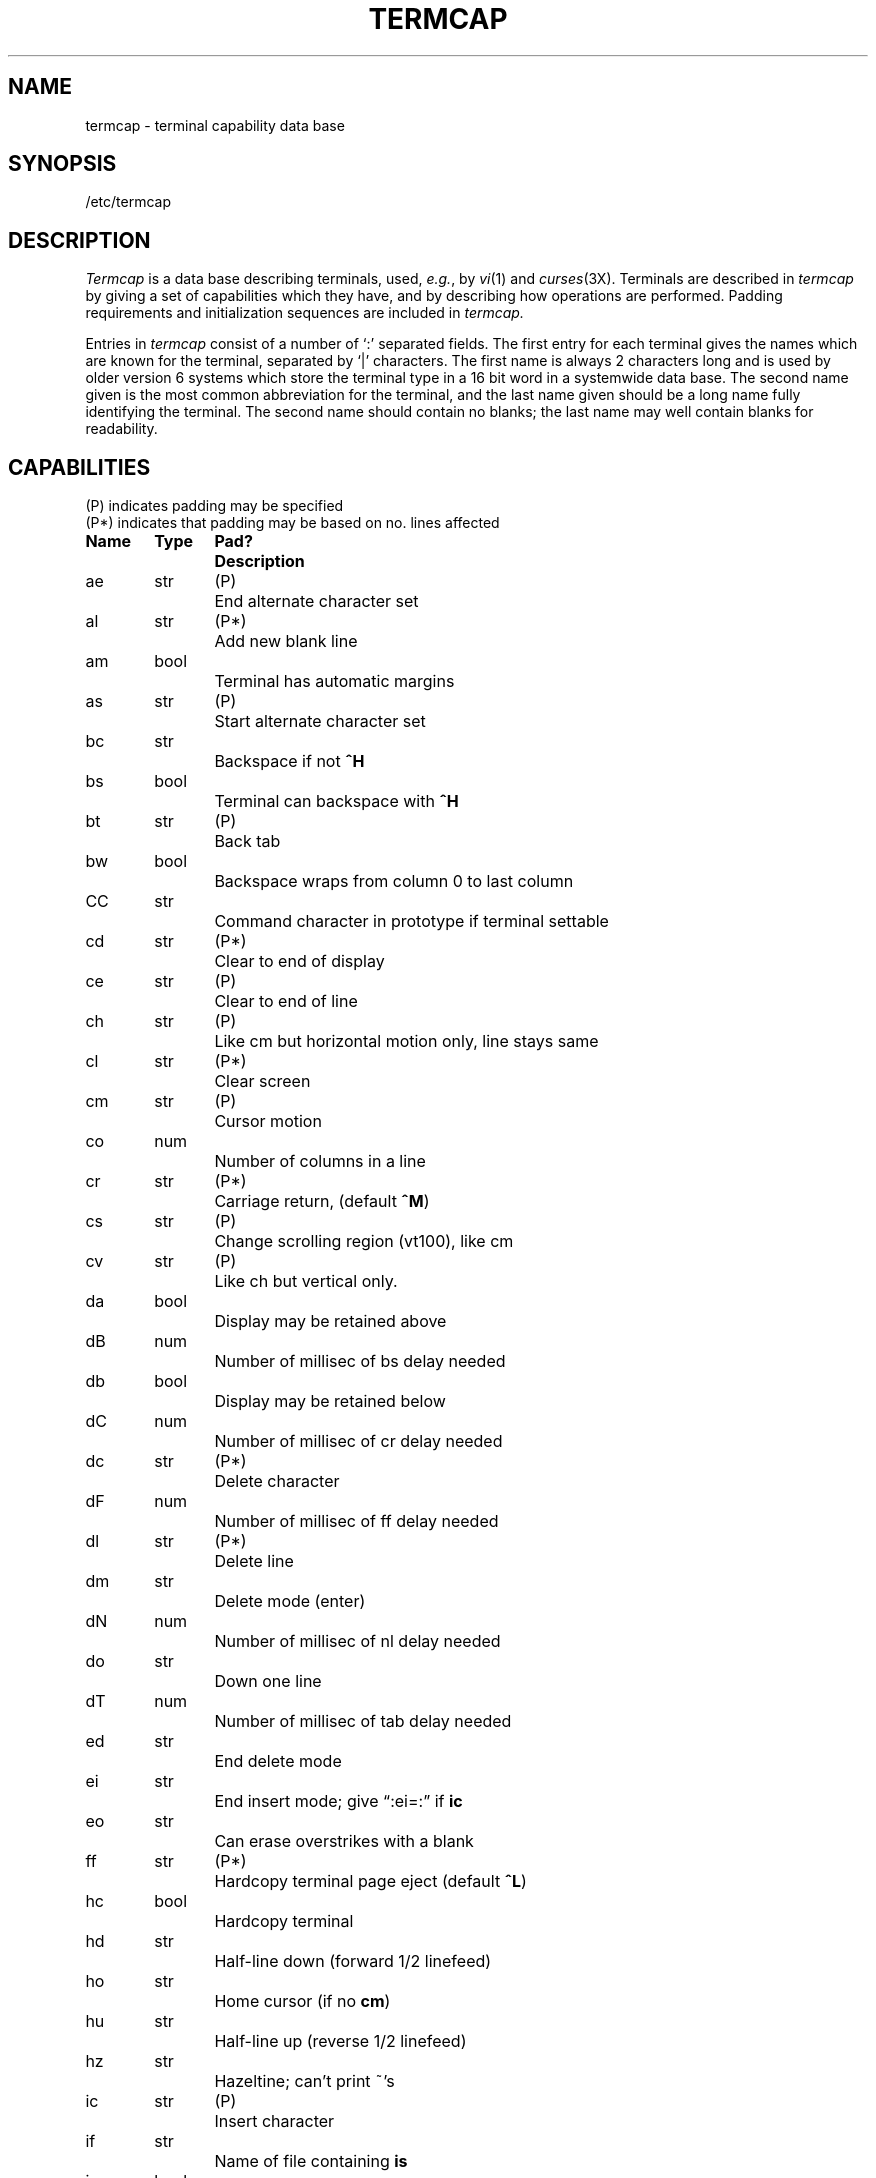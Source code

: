 .tr ||
.TH TERMCAP 5 "10 May 1980"
.UC
.SH NAME
termcap \- terminal capability data base
.SH SYNOPSIS
/etc/termcap
.SH DESCRIPTION
.I Termcap
is a data base describing terminals,
used,
.IR e.g. ,
by
.IR vi (1)
and
.IR curses (3X).
Terminals are described in
.I termcap
by giving a set of capabilities which they have, and by describing
how operations are performed.
Padding requirements and initialization sequences
are included in
.I termcap.
.PP
Entries in
.I termcap
consist of a number of `:' separated fields.
The first entry for each terminal gives the names which are known for the
terminal, separated by `|' characters.  The first name is always 2 characters
long and is used by older version 6 systems which store the terminal type
in a 16 bit word in a systemwide data base.
The second name given is the most common abbreviation for the terminal, and the
last name given should be a long name fully identifying the terminal.
The second name should contain no blanks; the last name may well contain
blanks for readability.
.SH CAPABILITIES
.nf
(P) indicates padding may be specified
(P*) indicates that padding may be based on no. lines affected

.ta \w'k0-k9  'u +\w'Type  'u +\w'Pad?  'u
\fBName	Type	Pad?	Description\fR
ae	str	(P)	End alternate character set
al	str	(P*)	Add new blank line
am	bool		Terminal has automatic margins
as	str	(P)	Start alternate character set
bc	str		Backspace if not \fB^H\fR
bs	bool		Terminal can backspace with \fB^H\fR
bt	str	(P)	Back tab
bw	bool		Backspace wraps from column 0 to last column
CC	str		Command character in prototype if terminal settable
cd	str	(P*)	Clear to end of display
ce	str	(P)	Clear to end of line
ch	str	(P)	Like cm but horizontal motion only, line stays same
cl	str	(P*)	Clear screen
cm	str	(P)	Cursor motion
co	num		Number of columns in a line
cr	str	(P*)	Carriage return, (default \fB^M\fR)
cs	str	(P)	Change scrolling region (vt100), like cm
cv	str	(P)	Like ch but vertical only.
da	bool		Display may be retained above
dB	num		Number of millisec of bs delay needed
db	bool		Display may be retained below
dC	num		Number of millisec of cr delay needed
dc	str	(P*)	Delete character
dF	num		Number of millisec of ff delay needed
dl	str	(P*)	Delete line
dm	str		Delete mode (enter)
dN	num		Number of millisec of nl delay needed
do	str		Down one line
dT	num		Number of millisec of tab delay needed
ed	str		End delete mode
ei	str		End insert mode; give \*(lq:ei=:\*(rq if \fBic\fR
eo	str		Can erase overstrikes with a blank
ff	str	(P*)	Hardcopy terminal page eject (default \fB^L\fR)
hc	bool		Hardcopy terminal
hd	str		Half-line down (forward 1/2 linefeed)
ho	str		Home cursor (if no \fBcm\fR)
hu	str		Half-line up (reverse 1/2 linefeed)
hz	str		Hazeltine; can't print ~'s
ic	str	(P)	Insert character
if	str		Name of file containing \fBis\fR
im	bool		Insert mode (enter); give \*(lq:im=:\*(rq if \fBic\fR
in	bool		Insert mode distinguishes nulls on display
ip	str	(P*)	Insert pad after character inserted
is	str		Terminal initialization string
k0-k9	str		Sent by \*(lqother\*(rq function keys 0-9
kb	str		Sent by backspace key
kd	str		Sent by terminal down arrow key
ke	str		Out of \*(lqkeypad transmit\*(rq mode
kh	str		Sent by home key
kl	str		Sent by terminal left arrow key
kn	num		Number of \*(lqother\*(rq keys
ko	str		Termcap entries for other non-function keys
kr	str		Sent by terminal right arrow key
ks	str		Put terminal in \*(lqkeypad transmit\*(rq mode
ku	str		Sent by terminal up arrow key
l0-l9	str		Labels on \*(lqother\*(rq function keys
li	num		Number of lines on screen or page
ll	str		Last line, first column (if no \fBcm\fR)
ma	str		Arrow key map, used by vi version 2 only
mi	bool		Safe to move while in insert mode
ml	str		Memory lock on above cursor.
ms	bool		Safe to move while in standout and underline mode
mu	str		Memory unlock (turn off memory lock).
nc	bool		No correctly working carriage return (DM2500,H2000)
nd	str		Non-destructive space (cursor right)
nl	str	(P*)	Newline character (default \fB\en\fR)
ns	bool		Terminal is a \s-2CRT\s+2 but doesn't scroll.
os	bool		Terminal overstrikes
pc	str		Pad character (rather than null)
pt	bool		Has hardware tabs (may need to be set with \fBis\fR)
se	str		End stand out mode
sf	str	(P)	Scroll forwards
sg	num		Number of blank chars left by so or se
so	str		Begin stand out mode
sr	str	(P)	Scroll reverse (backwards)
ta	str	(P)	Tab (other than \fB^I\fR or with padding)
tc	str		Entry of similar terminal - must be last
te	str		String to end programs that use \fBcm\fP
ti	str		String to begin programs that use \fBcm\fR
uc	str		Underscore one char and move past it
ue	str		End underscore mode
ug	num		Number of blank chars left by us or ue
ul	bool		Terminal underlines even though it doesn't overstrike
up	str		Upline (cursor up)
us	str		Start underscore mode
vb	str		Visible bell (may not move cursor)
ve	str		Sequence to end open/visual mode
vs	str		Sequence to start open/visual mode
xb	bool		Beehive (f1=escape, f2=ctrl C)
xn	bool		A newline is ignored after a wrap (Concept)
xr	bool		Return acts like \fBce\fP \er \en (Delta Data)
xs	bool		Standout not erased by writing over it (HP 264?)
xt	bool		Tabs are destructive, magic so char (Teleray 1061)
.fi
.PP
.B A Sample Entry
.PP
The following entry, which describes the Concept\-100, is among the more
complex entries in the
.I termcap
file as of this writing.
(This particular concept entry is outdated,
and is used as an example only.)
.PP
.nf
c1\||\|c100\||\|concept100:is=\eEU\eEf\eE7\eE5\eE8\eEl\eENH\eEK\eE\e200\eEo&\e200:\e
        :al=3*\eE^R:am:bs:cd=16*\eE^C:ce=16\eE^S:cl=2*^L:cm=\eEa%+ %+ :co#80:\e
        :dc=16\eE^A:dl=3*\eE^B:ei=\eE\e200:eo:im=\eE^P:in:ip=16*:li#24:mi:nd=\eE=:\e
        :se=\eEd\eEe:so=\eED\eEE:ta=8\et:ul:up=\eE;:vb=\eEk\eEK:xn:
.fi
.PP
Entries may continue onto multiple lines by giving a \e as the last
character of a line, and that empty fields
may be included for readability (here between the last field on a line
and the first field on the next).
Capabilities in
.I termcap
are of three types:
Boolean capabilities which indicate that the terminal has
some particular feature, numeric capabilities giving the size of the terminal
or the size of particular delays, and string
capabilities, which give a sequence which can be used to perform particular
terminal operations.
.PP
.B Types of Capabilities
.PP
All capabilities have two letter codes.  For instance, the fact that
the Concept has \*(lqautomatic margins\*(rq (i.e. an automatic return and linefeed
when the end of a line is reached) is indicated by the capability \fBam\fR.
Hence the description of the Concept includes \fBam\fR.
Numeric capabilities are followed by the character `#' and then the value.
Thus \fBco\fR which indicates the number of columns the terminal has
gives the value `80' for the Concept.
.PP
Finally, string valued capabilities, such as \fBce\fR (clear to end of line
sequence) are given by the two character code, an `=', and then a string
ending at the next following `:'.  A delay in milliseconds may appear after
the `=' in such a capability, and padding characters are supplied by the
editor after the remainder of the string is sent to provide this delay.
The delay can be either a integer, e.g. `20', or an integer followed by
an `*', i.e. `3*'.  A `*' indicates that the padding required is proportional
to the number of lines affected by the operation, and the amount given is
the per-affected-unit padding required.
When a `*' is specified, it is sometimes useful to give a delay of the form
`3.5' specify a delay per unit to tenths of milliseconds.
.PP
A number of escape sequences are provided in the string valued capabilities
for easy encoding of characters there.  A \fB\eE\fR maps to an \s-2ESCAPE\s0
character, \fB^x\fR maps to a control-x for any appropriate x, and the sequences
\fB\en \er \et \eb \ef\fR give a newline, return, tab, backspace and formfeed.
Finally, characters may be given as three octal digits after a \fB\e\fR,
and the characters \fB^\fR and \fB\e\fR may be given as \fB\e^\fR and \fB\e\e\fR.
If it is necessary to place a \fB:\fR in a capability it must be escaped in
octal as \fB\e072\fR.
If it is necessary to place a null character in a string capability it
must be encoded as \fB\e200\fR.  The routines which deal with
.I termcap
use C strings, and strip the high bits of the output very late so that
a \fB\e200\fR comes out as a \fB\e000\fR would.
.br
.ne 5
.PP
.B Preparing Descriptions
.PP
We now outline how to prepare descriptions of terminals.
The most effective way to prepare a terminal description is by imitating
the description of a similar terminal in
.I termcap
and to build up a description gradually, using partial descriptions
with
.I ex
to check that they are correct.
Be aware that a very unusual terminal may expose deficiencies in
the ability of the
.I termcap
file to describe it
or bugs in
.I ex.
To easily test a new terminal description you can set the environment variable
TERMCAP to a pathname of a file containing the description you are working
on and the editor will look there rather than in
.I /etc/termcap.
TERMCAP can also be set to the termcap entry itself
to avoid reading the file when starting up the editor.
(This only works on version 7 systems.)
.PP
.B Basic capabilities
.PP
The number of columns on each line for the terminal is given by the
\fBco\fR numeric capability.  If the terminal is a \s-2CRT\s0, then the
number of lines on the screen is given by the \fBli\fR capability.
If the terminal wraps around to the beginning of the next line when
it reaches the right margin, then it should have the \fBam\fR capability.
If the terminal can clear its screen, then this is given by the
\fBcl\fR string capability.  If the terminal can backspace, then it
should have the \fBbs\fR capability, unless a backspace is accomplished
by a character other than \fB^H\fR (ugh) in which case you should give
this character as the \fBbc\fR string capability.  If it overstrikes
(rather than clearing a position when a character is struck over)
then it should have the \fBos\fR capability.
.PP
A very important point here is that the local cursor motions encoded
in
.I termcap
are undefined at the left and top edges of a \s-2CRT\s0 terminal.
The editor will never attempt to backspace around the left edge, nor
will it attempt to go up locally off the top.  The editor assumes that
feeding off the bottom of the screen will cause the screen to scroll up,
and the \fBam\fR capability tells whether the cursor sticks at the right
edge of the screen.  If the terminal has switch selectable automatic margins,
the
.I termcap
file usually assumes that this is on, i.e. \fBam\fR.
.PP
These capabilities suffice to describe hardcopy and \*(lqglass-tty\*(rq terminals.
Thus the model 33 teletype is described as
.PP
.DT
	t3\||\|33\||\|tty33:co#72:os
.PP
while the Lear Siegler \s-2ADM\-3\s0 is described as
.PP
.DT
	cl\||\|adm3|3|lsi adm3:am:bs:cl=^Z:li#24:co#80
.PP
.B Cursor addressing
.PP
Cursor addressing in the terminal is described by a
\fBcm\fR string capability, with 
.IR printf (3S)
like escapes \fB%x\fR in it.
These substitute to encodings of the current line or column position,
while other characters are passed through unchanged.
If the \fBcm\fR string is thought of as being a function, then its
arguments are the line and then the column to which motion is desired,
and the \fB%\fR encodings have the following meanings:
.PP
.DT
.nf
	%d	as in \fIprintf\fR, 0 origin
	%2	like %2d
	%3	like %3d
	%.	like %c
	%+x	adds \fIx\fR to value, then %.
	%>xy	if value > x adds y, no output.
	%r	reverses order of line and column, no output
	%i	increments line/column (for 1 origin)
	%%	gives a single %
	%n	exclusive or row and column with 0140 (DM2500)
	%B	BCD (16*(x/10)) + (x%10), no output.
	%D	Reverse coding (x-2*(x%16)), no output. (Delta Data).
.fi
.PP
Consider the HP2645, which, to get to row 3 and column 12, needs
to be sent \eE&a12c03Y padded for 6 milliseconds.  Note that the order
of the rows and columns is inverted here, and that the row and column
are printed as two digits.  Thus its \fBcm\fR capability is \*(lqcm=6\eE&%r%2c%2Y\*(rq.
The Microterm \s-2ACT-IV\s0 needs the current row and column sent
preceded by a \fB^T\fR, with the row and column simply encoded in binary,
\*(lqcm=^T%.%.\*(rq.  Terminals which use \*(lq%.\*(rq need to be able to
backspace the cursor (\fBbs\fR or \fBbc\fR),
and to move the cursor up one line on the screen (\fBup\fR introduced below).
This is necessary because it is not always safe to transmit \fB\et\fR, \fB\en\fR
\fB^D\fR and \fB\er\fR, as the system may change or discard them.
.PP
A final example is the \s-2LSI ADM\s0-3a, which uses row and column
offset by a blank character, thus \*(lqcm=\eE=%+ %+ \*(rq.
.PP
.B Cursor motions
.PP
If the terminal can move the cursor one position to the right, leaving
the character at the current position unchanged, then this sequence should
be given as \fBnd\fR (non-destructive space).  If it can move the cursor
up a line
on the screen in the same column, this should be given as \fBup\fR.
If the terminal has no cursor addressing capability, but can home the cursor
(to very upper left corner of screen) then this can be given as
\fBho\fR; similarly a fast way of getting to the lower left hand corner
can be given as \fBll\fR; this may involve going up with \fBup\fR
from the home position,
but the editor will never do this itself (unless \fBll\fR does) because it
makes no assumption about the effect of moving up from the home position.
.PP
.B Area clears
.PP
If the terminal can clear from the current position to the end of the
line, leaving the cursor where it is, this should be given as \fBce\fR.
If the terminal can clear from the current position to the end of the
display, then this should be given as \fBcd\fR.
The editor only uses
\fBcd\fR from the first column of a line.
.PP
.B Insert/delete line
.PP
If the terminal can open a new blank line before the line where the cursor
is, this should be given as \fBal\fR; this is done only from the first
position of a line.  The cursor must then appear on the newly blank line.
If the terminal can delete the line which the cursor is on, then this
should be given as \fBdl\fR; this is done only from the first position on
the line to be deleted.
If the terminal can scroll the screen backwards, then this can be given as
\fBsb\fR, but just \fBal\fR suffices.
If the terminal can retain display memory above then the
\fBda\fR capability should be given; if display memory can be retained
below then \fBdb\fR should be given.  These let the editor understand
that deleting a line on the screen may bring non-blank lines up from below
or that scrolling back with \fBsb\fR may bring down non-blank lines.
.PP
.B Insert/delete character
.PP
There are two basic kinds of intelligent terminals with respect to
insert/delete character which can be described using
.I termcap.
The most common insert/delete character operations affect only the characters
on the current line and shift characters off the end of the line rigidly.
Other terminals, such as the Concept 100 and the Perkin Elmer Owl, make
a distinction between typed and untyped blanks on the screen, shifting
upon an insert or delete only to an untyped blank on the screen which is
either eliminated, or expanded to two untyped blanks.  You can find out
which kind of terminal you have by clearing the screen and then typing
text separated by cursor motions.  Type \*(lqabc\ \ \ \ def\*(rq using local
cursor motions (not spaces) between the \*(lqabc\*(rq and the \*(lqdef\*(rq.
Then position the cursor before the \*(lqabc\*(rq and put the terminal in insert
mode.  If typing characters causes the rest of the line to shift
rigidly and characters to fall off the end, then your terminal does
not distinguish between blanks and untyped positions.  If the \*(lqabc\*(rq
shifts over to the \*(lqdef\*(rq which then move together around the end of the
current line and onto the next as you insert, you have the second type of
terminal, and should give the capability \fBin\fR, which stands for
\*(lqinsert null\*(rq.  If your terminal does something different and unusual
then you may have to modify the editor to get it to use the insert
mode your terminal defines.  We have seen no terminals which have an insert
mode not not falling into one of these two classes.
.PP
The editor can handle both terminals which have an insert mode, and terminals
which send a simple sequence to open a blank position on the current line.
Give as \fBim\fR the sequence to get into insert mode, or give it an
empty value if your terminal uses a sequence to insert a blank position.
Give as \fBei\fR the sequence to leave insert mode (give this, with
an empty value also if you gave \fBim\fR so).
Now give as \fBic\fR any sequence needed to be sent just before sending
the character to be inserted.  Most terminals with a true insert mode
will not give \fBic\fR, terminals which send a sequence to open a screen
position should give it here.  (Insert mode is preferable to the sequence
to open a position on the screen if your terminal has both.)
If post insert padding is needed, give this as a number of milliseconds
in \fBip\fR (a string option).  Any other sequence which may need to be
sent after an insert of a single character may also be given in \fBip\fR.
.PP
It is occasionally necessary to move around while in insert mode
to delete characters on the same line (e.g. if there is a tab after
the insertion position).  If your terminal allows motion while in
insert mode you can give the capability \fBmi\fR to speed up inserting
in this case.  Omitting \fBmi\fR will affect only speed.   Some terminals
(notably Datamedia's) must not have \fBmi\fR because of the way their
insert mode works.
.PP
Finally, you can specify delete mode by giving \fBdm\fR and \fBed\fR
to enter and exit delete mode, and \fBdc\fR to delete a single character
while in delete mode.
.PP
.B "Highlighting, underlining, and visible bells"
.PP
If your terminal has sequences to enter and exit standout mode these
can be given as \fBso\fR and \fBse\fR respectively.
If there are several flavors of standout mode
(such as inverse video, blinking, or underlining \-
half bright is not usually an acceptable \*(lqstandout\*(rq mode
unless the terminal is in inverse video mode constantly)
the preferred mode is inverse video by itself.
If the code to change into or out of standout
mode leaves one or even two blank spaces on the screen,
as the TVI 912 and Teleray 1061 do,
then \fBug\fR should be given to tell how many spaces are left.
.PP
Codes to begin underlining and end underlining can be given as \fBus\fR
and \fBue\fR respectively.
If the terminal has a code to underline the current character and move
the cursor one space to the right, 
such as the Microterm Mime,
this can be given as \fBuc\fR.
(If the underline code does not move the cursor to the right,
give the code followed by a nondestructive space.)
.PP
Many terminals, such as the HP 2621, automatically leave standout
mode when they move to a new line or the cursor is addressed.
Programs using standout mode should exit standout mode before
moving the cursor or sending a newline.
.PP
If the terminal has
a way of flashing the screen to indicate an error quietly (a bell replacement)
then this can be given as \fBvb\fR; it must not move the cursor.
If the terminal should be placed in a different mode during
open and visual modes of
.I ex,
this can be given as
\fBvs\fR and \fBve\fR, sent at the start and end of these modes
respectively.  These can be used to change, e.g., from a underline
to a block cursor and back.
.PP
If the terminal needs to be in a special mode when running
a program that addresses the cursor,
the codes to enter and exit this mode can be given as \fBti\fR and \fBte\fR.
This arises, for example, from terminals like the Concept with more than
one page of memory.
If the terminal has only memory relative cursor addressing and not screen
relative cursor addressing, a one screen-sized window must be fixed into
the terminal for cursor addressing to work properly.
.PP
If your terminal correctly generates underlined characters
(with no special codes needed)
even though it does not overstrike,
then you should give the capability \fBul\fR.
If overstrikes are erasable with a blank,
then this should be indicated by giving \fBeo\fR.
.PP
.B Keypad
.PP
If the terminal has a keypad that transmits codes when the keys are pressed,
this information can be given. Note that it is not possible to handle
terminals where the keypad only works in local (this applies, for example,
to the unshifted HP 2621 keys).
If the keypad can be set to transmit or not transmit,
give these codes as \fBks\fR and \fBke\fR.
Otherwise the keypad is assumed to always transmit.
The codes sent by the left arrow, right arrow, up arrow, down arrow,
and home keys can be given as \fBkl, kr, ku, kd, \fRand\fB kh\fR respectively.
If there are function keys such as f0, f1, ..., f9, the codes they send
can be given as \fBk0, k1, ..., k9\fR.
If these keys have labels other than the default f0 through f9, the labels
can be given as \fBl0, l1, ..., l9\fR.
If there are other keys that transmit the same code as the terminal expects
for the corresponding function, such as clear screen, the \fItermcap\fP
2 letter codes can be given in the \fBko\fR capability,
for example, \*(lq:ko=cl,ll,sf,sb:\*(rq, which says that the terminal has
clear, home down, scroll down, and scroll up keys that transmit
the same thing as the cl, ll, sf, and sb entries.
.PP
The
.B ma
entry is also used to indicate arrow keys on terminals which have
single character arrow keys.  It is obsolete but still in use in
version 2 of vi, which must be run on some minicomputers due to
memory limitations.
This field is redundant with
.BR "kl, kr, ku, kd, " and " kh" .
It consists of groups of two characters.
In each group, the first character is what an arrow key sends, the
second character is the corresponding vi command.
These commands are
.B h
for
.BR kl ,
.B j
for
.BR kd ,
.B k
for
.BR ku ,
.B l
for
.BR kr ,
and
.B H
for
.BR kh .
For example, the mime would be
.B ":ma=^Kj^Zk^Xl:"
indicating arrow keys left (^H), down (^K), up (^Z), and right (^X).
(There is no home key on the mime.)
.PP
.B Miscellaneous
.PP
If the terminal requires other than a null (zero) character as a pad,
then this can be given as \fBpc\fR.
.PP
If tabs on the terminal require padding, or if the terminal uses a
character other than \fB^I\fR to tab, then this can be given as \fBta\fR.
.PP
Hazeltine terminals, which don't allow `~' characters to be printed should
indicate \fBhz\fR.
Datamedia terminals, which echo carriage-return linefeed for carriage return
and then ignore a following linefeed should indicate \fBnc\fR.
Early Concept terminals, which ignore a linefeed immediately after an \fBam\fR
wrap, should indicate \fBxn\fR.
If an erase-eol is required to get rid of standout
(instead of merely writing on top of it),
\fBxs\fP should be given.
Teleray terminals, where tabs turn all characters moved over to blanks,
should indicate \fBxt\fR.
Other specific terminal problems may be corrected by adding more
capabilities of the form \fBx\fIx\fR.
.PP
Other capabilities
include \fBis\fR, an initialization string for the terminal,
and \fBif\fR, the name of a file containing long initialization strings.
These strings are expected to properly clear and then set the tabs
on the terminal, if the terminal has settable tabs.
If both are given, \fBis\fR will be printed before \fBif\fR.
This is useful where \fBif\fR is
.I /usr/lib/tabset/std
but \fBis\fR
clears the tabs first.
.PP
.B Similar Terminals
.PP
If there are two very similar terminals,
one can be defined as being just like the other with certain exceptions.
The string capability \fBtc\fR can be given
with the name of the similar terminal.
This capability must be \fIlast\fP and the combined length of the two entries
must not exceed 1024. Since
.I termlib
routines search the entry from left to right, and since the tc capability is
replaced by the corresponding entry, the capabilities given at the left
override the ones in the similar terminal.
A capability can be canceled with \fBxx@\fR where xx is the capability.
For example, the entry
.PP
	hn\||\|2621nl:ks@:ke@:tc=2621:
.PP
defines a 2621nl that does not have the \fBks\fR or \fBke\fR capabilities,
and hence does not turn on the function key labels when in visual mode.
This is useful for different modes for a terminal, or for different
user preferences.
.SH FILES
.DT
/etc/termcap	file containing terminal descriptions
.SH SEE ALSO
ex(1), curses(3X), termcap(3X), tset(1), vi(1), ul(1), more(1)
.SH AUTHOR
William Joy
.br
Mark Horton added underlining and keypad support
.SH BUGS
.I Ex
allows only 256 characters for string capabilities, and the routines
in 
.IR termcap (3X)
do not check for overflow of this buffer.
The total length of a single entry (excluding only escaped newlines)
may not exceed 1024.
.PP
The
.BR ma ,
.BR vs ,
and
.B ve
entries are specific to the
.I vi
program.
.PP
Not all programs support all entries.
There are entries that are not supported by any program.
